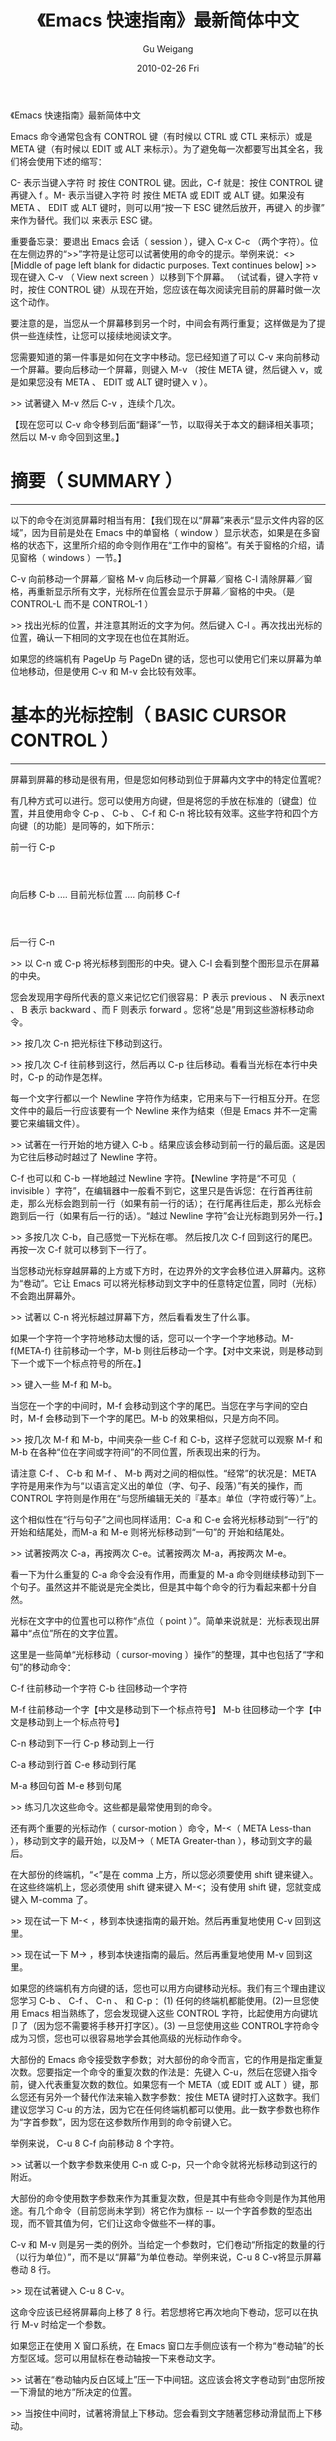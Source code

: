 #+TITLE: 《Emacs 快速指南》最新简体中文
#+AUTHOR: Gu Weigang
#+EMAIL: guweigang@outlook.com
#+DATE: 2010-02-26 Fri
#+URI: /blog/2010/02/26/quick-tutorial-for-emacs/
#+KEYWORDS: 
#+TAGS: emacs, gun gmacs, 简体中文最新片
#+LANGUAGE: zh_CN
#+OPTIONS: H:3 num:nil toc:nil \n:nil ::t |:t ^:nil -:nil f:t *:t <:t
#+DESCRIPTION: 

《Emacs 快速指南》最新简体中文

Emacs 命令通常包含有 CONTROL 键（有时候以 CTRL 或 CTL 来标示）或是META 键（有时候以 EDIT 或 ALT 来标示）。为了避免每一次都要写出其全名，我们将会使用下述的缩写：

C- 表示当键入字符 时 按住 CONTROL 键。因此，C-f 就是：按住 CONTROL 键再键入 f 。M- 表示当键入字符 时 按住 META 或 EDIT 或 ALT 键。如果没有 META 、 EDIT 或 ALT 键时，则可以用“按一下 ESC 键然后放开，再键入 的步骤”来作为替代。我们以 来表示 ESC 键。

重要备忘录：要退出 Emacs 会话（ session ），键入 C-x C-c （两个字符）。位在左侧边界的“>>”字符是让您可以试著使用的命令的提示。举例来说：<>[Middle of page left blank for didactic purposes. Text continues below]
>> 现在键入 C-v （ View next screen ）以移到下个屏幕。
（试试看，键入字符 v 时，按住 CONTROL 键）从现在开始，您应该在每次阅读完目前的屏幕时做一次这个动作。

要注意的是，当您从一个屏幕移到另一个时，中间会有两行重复；这样做是为了提供一些连续性，让您可以接续地阅读文字。

您需要知道的第一件事是如何在文字中移动。您已经知道了可以 C-v 来向前移动一个屏幕。要向后移动一个屏幕，则键入 M-v （按住 META 键，然后键入 v，或是如果您没有 META 、 EDIT 或 ALT 键时键入 v ）。

>> 试著键入 M-v 然后 C-v ，连续个几次。

【现在您可以 C-v 命令移到后面“翻译”一节，以取得关于本文的翻译相关事项；然后以 M-v 命令回到这里。】

* 摘要（ SUMMARY ）
-------------------

以下的命令在浏览屏幕时相当有用：【我们现在以“屏幕”来表示“显示文件内容的区域”，因为目前是处在 Emacs 中的单窗格（ window ）显示状态，如果是在多窗格的状态下，这里所介绍的命令则作用在“工作中的窗格”。有关于窗格的介绍，请见窗格（ windows ）一节。】

C-v 向前移动一个屏幕／窗格
M-v 向后移动一个屏幕／窗格
C-l 清除屏幕／窗格，再重新显示所有文字，光标所在位置会显示于屏幕／窗格的中央。（是 CONTROL-L 而不是 CONTROL-1 ）

>> 找出光标的位置，并注意其附近的文字为何。然后键入 C-l 。再次找出光标的位置，确认一下相同的文字现在也位在其附近。

如果您的终端机有 PageUp 与 PageDn 键的话，您也可以使用它们来以屏幕为单位地移动，但是使用 C-v 和 M-v 会比较有效率。

* 基本的光标控制（ BASIC CURSOR CONTROL ）
------------------------------------------

屏幕到屏幕的移动是很有用，但是您如何移动到位于屏幕内文字中的特定位置呢？

有几种方式可以进行。您可以使用方向键，但是将您的手放在标准的〔键盘〕位置，并且使用命令 C-p 、 C-b 、 C-f 和 C-n 将比较有效率。这些字符和四个方向键〔的功能〕是同等的，如下所示：

前一行 C-p
:
:
向后移 C-b .... 目前光标位置 .... 向前移 C-f
:
:
后一行 C-n

>> 以 C-n 或 C-p 将光标移到图形的中央。键入 C-l 会看到整个图形显示在屏幕的中央。

您会发现用字母所代表的意义来记忆它们很容易：P 表示 previous 、 N 表示next 、 B 表示 backward 、而 F 则表示 forward 。您将“总是”用到这些游标移动命令。

>> 按几次 C-n 把光标往下移动到这行。

>> 按几次 C-f 往前移到这行，然后再以 C-p 往后移动。看看当光标在本行中央时，C-p 的动作是怎样。

每一个文字行都以一个 Newline 字符作为结束，它用来与下一行相互分开。在您文件中的最后一行应该要有一个 Newline 来作为结束（但是 Emacs 并不一定需要它来编辑文件）。

>> 试著在一行开始的地方键入 C-b 。结果应该会移动到前一行的最后面。这是因为它往后移动时越过了 Newline 字符。

C-f 也可以和 C-b 一样地越过 Newline 字符。【Newline 字符是“不可见（ invisible ）字符”，在编辑器中一般看不到它，这里只是告诉您：在行首再往前走，那么光标会跑到前一行（如果有前一行的话）；在行尾再往后走，那么光标会跑到后一行（如果有后一行的话）。“越过 Newline 字符”会让光标跑到另外一行。】

>> 多按几次 C-b，自己感觉一下光标在哪。
然后按几次 C-f 回到这行的尾巴。再按一次 C-f 就可以移到下一行了。

当您移动光标穿越屏幕的上方或下方时，在边界外的文字会移位进入屏幕内。这称为“卷动”。它让 Emacs 可以将光标移动到文字中的任意特定位置，同时（光标）不会跑出屏幕外。

>> 试著以 C-n 将光标越过屏幕下方，然后看看发生了什么事。

如果一个字符一个字符地移动太慢的话，您可以一个字一个字地移动。M-f(META-f) 往前移动一个字，M-b 则往后移动一个字。【对中文来说，则是移动到下一个或下一个标点符号的所在。】

>> 键入一些 M-f 和 M-b。

当您在一个字的中间时，M-f 会移动到这个字的尾巴。当您在字与字间的空白时，M-f 会移动到下一个字的尾巴。M-b 的效果相似，只是方向不同。

>> 按几次 M-f 和 M-b，中间夹杂一些 C-f 和 C-b，这样子您就可以观察 M-f 和 M-b 在各种“位在字间或字符间”的不同位置，所表现出来的行为。

请注意 C-f 、 C-b 和 M-f 、 M-b 两对之间的相似性。“经常”的状况是：META 字符是用来作为与“以语言定义出的单位（字、句子、段落）”有关的操作，而 CONTROL 字符则是作用在“与您所编辑无关的『基本』单位（字符或行等）”上。

这个相似性在“行与句子”之间也同样适用：C-a 和 C-e 会将光标移动到“一行”的 开始和结尾处，而M-a 和 M-e 则将光标移动到“一句”的 开始和结尾处。

>> 试著按两次 C-a，再按两次 C-e。试著按两次 M-a，再按两次 M-e。

看一下为什么重复的 C-a 命令会没有作用，而重复的 M-a 命令则继续移动到下一个句子。虽然这并不能说是完全类比，但是其中每个命令的行为看起来都十分自然。

光标在文字中的位置也可以称作“点位（ point ）”。简单来说就是：光标表现出屏幕中“点位”所在的文字位置。

这里是一些简单“光标移动（ cursor-moving ）操作”的整理，其中也包括了“字和句”的移动命令：

C-f 往前移动一个字符
C-b 往回移动一个字符

M-f 往前移动一个字【中文是移动到下一个标点符号】
M-b 往回移动一个字【中文是移动到上一个标点符号】

C-n 移动到下一行
C-p 移动到上一行

C-a 移动到行首
C-e 移动到行尾

M-a 移回句首
M-e 移到句尾

>> 练习几次这些命令。这些都是最常使用到的命令。

还有两个重要的光标动作（ cursor-motion ）命令，M-<（ META Less-than ），移动到文字的最开始，以及M->（ META Greater-than ），移动到文字的最后。

在大部份的终端机，“<”是在 comma 上方，所以您必须要使用 shift 键来键入。在这些终端机上，您必须使用 shift 键来键入 M-<；没有使用 shift 键，您就变成键入 M-comma 了。

>> 现在试一下 M-< ，移到本快速指南的最开始。然后再重复地使用 C-v 回到这里。

>> 现在试一下 M-> ，移到本快速指南的最后。然后再重复地使用 M-v 回到这里。

如果您的终端机有方向键的话，您也可以用方向键移动光标。我们有三个理由建议您学习 C-b 、 C-f 、 C-n 、 和 C-p ：(1) 任何的终端机都能使用。(2)一旦您使用 Emacs 相当熟练了，您会发现键入这些 CONTROL 字符，比起使用方向键坑卩了（因为您不需要将手移开打字区）。(3) 一旦您使用这些 CONTROL字符命令成为习惯，您也可以很容易地学会其他高级的光标动作命令。

大部份的 Emacs 命令接受数字参数；对大部份的命令而言，它的作用是指定重复次数。您要指定一个命令的重复次数的作法是：先键入 C-u，然后在您键入指令前，键入代表重复次数的数位。如果您有一个 META（或 EDIT 或 ALT ）键，那么您还有另外一个替代作法来输入数字参数：按住 META 键时打入这数字。我们建议您学习 C-u 的方法，因为它在任何终端机都可以使用。此一数字参数也称作为“字首参数”，因为您在这参数所作用到的命令前键入它。

举例来说， C-u 8 C-f 向前移动 8 个字符。

>> 试著以一个数字参数来使用 C-n 或 C-p，只一个命令就将光标移动到这行的附近。

大部份的命令使用数字参数来作为其重复次数，但是其中有些命令则是作为其他用途。有几个命令（目前您尚未学到）将它作为旗标 -- 以一个字首参数的型态出现，而不管其值为何，它们让这命令做些不一样的事。

C-v 和 M-v 则是另一类的例外。当给定一个参数时，它们卷动“所指定的数量的行（以行为单位）”，而不是以“屏幕”为单位卷动。举例来说，C-u 8 C-v将显示屏幕卷动 8 行。

>> 现在试著键入 C-u 8 C-v。

这命令应该已经将屏幕向上移了 8 行。若您想将它再次地向下卷动，您可以在执行 M-v 时给定一个参数。

如果您正在使用 X 窗口系统，在 Emacs 窗口左手侧应该有一个称为“卷动轴”的长方型区域。您可以用鼠标在卷动轴按一下来卷动文字。

>> 试著在“卷动轴内反白区域上”压一下中间钮。这应该会将文字卷动到“由您所按一下滑鼠的地方”所决定的位置。

>> 当按住中间时，试著将滑鼠上下移动。您会看到文字随著您移动滑鼠而上下移动。

* 当 EMACS 发呆时（ WHEN EMACS IS HUNG ）
-----------------------------------------

如果 Emacs 停止回应您的命令，您可以键入 C-g 来安全地停止它。您也可以使用 C-g 来停止执行过久的命令。

您也可以使用 C-g 来取消数字参数或您不想要完成的命令。

>> 键入 C-u 100 以设定一个 100 的数字参数，然后键入 C-g。现在键入 C-f。它应该只会移动一个字符，因为您已经以 C-g取消了参数。

如果您已经不小心地键入一个 ，您可以 C-g 来取消它。

* 无效化的命令（ DISABLED COMMANDS ）
-------------------------------------

有一些 Emacs 命令被“无效化”了，因此初学者不会意外地使用到它们。

如果您键入了某一个无效化的命令，Emacs 会显示一个消息，说明这个命令是什么，并且询问您是否想要继续，然后执行这命令。

如果您真的想要试一下这个命令，那么在当 Emacs 询问您时，请键入空白。一般来说，如果您不想要执行这个无效化的命令，请以『n』来回答它。

>> 键入 C-x C-l （这是个无效化的命令）然后键入 n 来回答问题。

* 窗格（ WINDOWS ）
-------------------

Emacs 可以有数个窗格，每一个显示它自己的文字。我们在稍后会解释如何使用多重窗格。现在我们想要解释如何除去多余的窗格，然后回到基本的单窗格编辑。它很简单：

C-x 1 One window （即，除去其他所有的窗格）。

那是个 CONTROL-x 后面跟著数字 1 。C-x 1 将含有光标的窗格扩大到整个屏幕。它将所有其他的窗格除去。

>> 移动光标到本行并且键入 C-u 0 C-l。
>> 键入 CONTROL-h k CONTROL-f。
看看这个窗格在当一个新的窗格出现（以显示有关 CONTROL-f 命令的文文件时），它是如何缩小的。

>> 键入 C-x 1 以使文文件列表窗格消失。

这个命令并不像您先前所学过的命令那般，它包括了两个字符。它是以字符CONTROL-x 作为开始。有一整个系列的命令是以 CONTROL-x 作为开始；它们之中有许多是与“窗格、文件、暂存区以及相关事物”有关的。这些命令有 2 、3 或 4 个字符长。

* 插入与删除（ INSERTING AND DELETING ）
----------------------------------------

如果您想要插入文字，把它键入就是了。您可以看到的字符，像是 A 、 7 、 *等，被 Emacs 视为文字并且可以直接插入。键入
（ carriage-return 键）以插入一个 Newline 字符。

您可以键入 以删除您最后键入的字符。 是一个的键盘键-- 就是您通常在 Emacs 外，使用来“删除您最后键入字符”的同一个。一般来说是个在 上方数行的大键，通常标示为『Delete』、『Del』或『Backspace』。

如果在那里有个标示为『Backspace』的大键，那么那一个就是您使用来作为的键了。某个地方可能也会有另一个标示『Delete』的键，但那个并不是 。

更一般地说， 将位于目前光标位置前一个字符加以删除。

>> 现在做 -- 键入一些字符，然后键入几次 来删除它们。
不要担心这个文件会被更动；您不会影响到原来的快速指南。（您现在看到的）这一个是您的个人拷贝。

当一行文字变得比“在窗格中的一行”长时，这一行文字会“接续”到第二行窗格行。这时一个反斜线“”（或如果您使用窗口化的显示，则是一个小小弯弯的箭头）会位在其右边界以指出此行接续著。

>> 插入文字，一直到您达到右边界，然后再继续插入。
您会看到一个接续行出现。

>> 使用 删除一些文字，直到此行再次成为一个窗格行。
接续行消失了。

您可以像删除其他字符一样地删除 Newline 字符。将位在两行中的 Newline 字元删除会让它们合并成为一行。如果合并的结果使这一行太长，以致无法符合窗格的宽度，它会以一个接续行来显示。

>> 移动光标到本行的开头并键入 。
这会将本行与其前一行结合为一行。

>> 键入 以重新插入您刚才删除的 Newline 字符。

记得大部份的 Emacs 命令都可以给予一个重复计数（ repeat count ）；这也包括了文字字符。重复一个文字字符会将它插入数次。

>> 现在就试一下 -- 键入 C-u 8 * 以插入 ********。

您现在已经学到了“键入个什么东西进 Emacs 以及修正错误”的大部份基本方法。您也可以“以字或行为单位”地删除。这里有份关于“删除操作”的摘要：

删除光标所在的 前一个字符

C-d 删除光标所在的 后一个字符

M- 删除光标所在的 前一个字
M-d 删除光标所在的 后一个字

C-k 删除从光标所在到“行尾”间的字符
M-k 删除从光标所在到“句尾”间的字符

注意“ 和 C-d”还有“M- 和 M-d”是平行地自 C-f 和M-f 扩充出来的（嗯， 并不是控制字符，但是没什么好担心的）。
C-k 和 M-k 在某种程度上与 C-e 和 M-e 一样，如果把“一行”和“一句”作为类比的话。

您也可以只以一种方法来删除缓冲区内的任何部份，先移动到您想要删除的部份的一端，然后键入 C-@ 或 C-SPC （任一个即可）。（ SPC 指的是 Space Bar）再移到那部份的另一端，接著键入 C-w 。这样就会把介于这两个位置间的所
有文字删除。

>> 移动光标到上一段开头的“您”字。
>> 键入 C-SPC 。 Emacs 应该会在屏幕的下方显示一个“Mark set”消息。
>> 移动光标到第二行中的“端”字。
>> 键入 C-w 。这样会把从“您”开始到刚好“端”之前的文字删除。

要注意的是“杀掉（ killing ）”和“删除（ deleting ）”的不同在于被杀掉的可以拉回，而被删除的则不能。【有点难以理解，您可以这么想：(1)“被杀掉的”尚存尸骨，而“被删除的”则尸骨无存了！可见得对电脑资料来说，“删除”比“杀掉”严重多了。(2)实际上，就算被删除了，我们还是有技术可以把它救回来，尤其是文字资料，前提是删除后不能进行实体内存的格式化动作。但这对于一般使用者而言是不可能的，因此就不考虑这情形了。】重新插入被杀掉的文字称为“拉回（ yanking ）”。一般而言，可以移除掉很多文字的命令会把那些文字储存起来（它们设定成您可以将文字拉回），而那些只是删除一个字符或者只是除去空白行或空白的命令，则不会储存这些被删除的文字（因此您不能将那文字拉回）。

>> 移动光标到一非空白行的开始。
然后键入 C-k 杀掉在那一行上的文字。
>> 第二次键入 C-k。您将会看到它杀掉跟在那一行后面的 Newline 字符。

请注意单独的 C-k 会把一行的内容杀掉，而第二个 C-k 则会杀掉那一行本身，并且使得所有其他的行向上移动。C-k 以很特别的方式来处理数字参数，它会杀掉很多行以及它们的内容，这不仅仅是重复而已，C-u 2 C-k 会把两行以及它们的 Newline 字符杀掉；如果只是键入 C-k 两次并不会这样。

将被杀掉的文字恢复的动作称为“拉回（ yanking ）”。（把它想像成您把别人从您身上夺去的东西猛力地拉回来）您可以在您删除文字的地方拉回，也可以在文字的其他地方拉回。您可以拉回数次同样的文字，以制作它的数份拷贝。

拉回的命令为 C-y。它会在目前光标的位置重新插入最后杀掉的文字。

>> 试试看；键入 C-y 将文字拉回。

如果您连续地做了数次 C-k，所有被杀掉的文字都会被储存在一起，因此做一次C-y 就会把所有这些行都拉回来。

>> 现在做一下，键入 C-k 数次。

现在要恢复那些杀掉的文字：

>> 键入 C-y。然后把光标往下移动个几行，再一次键入 C-y。
您现在知道如何复制某些文字了。

如果您有一些文字想要拉回来，但是后来您又杀了某些东西，那么该怎么做呢？C-y 会把最近杀掉的拉回来，但是先前的文字并没有消失，您可以用 M-y 来回到它。当您已经使用 C-y 把最近杀掉的拉回来之后，再键入 M-y 来把这些拉回来的文字替换为先前所杀掉的。一次又一次地键入 M-y 会把先前再先前所杀掉的文字带回来。当您到了您想找的文字时，您不需要做任何事来保存它，只要继续您的编辑，把这些已拉回的文字留在那里就好。

如果您 M-y 做了很多次，您可能会回到起始点，也就是最近杀掉的。

>> 杀掉一行，到处绕绕，再杀掉另一行。
然后用 C-y 将第二次杀掉的那行带回来。然后再用 M-y，它将会被第一次杀掉的那行取代。再做几次 M-y 看看您会得到什么。不间断地做，直到第二个杀掉行回来，再做个几次。如果您想的话，您可以试著给 M-y 正的或是负的参数。

* 取消动作（ UNDO ）
--------------------

如果您对文字做了一些改变，后来觉得它是个错误，您可以 Undo 命令取消这一个改变，C-x u。

通常 C-x u 会把一个命令所造成的改变取消掉；如果您在一行中重复了许多次C-x u，每一个重复都会取消额外的命令。

但是有两个例外：
(1) 没有改变文字的命令不算（这包括了光标移动的命令还有卷轴命令）；
(2) 自行键入的字符以一群一群 -- 每群最多 20 个 -- 来进行处理。（这是为了减少您在取消“村入文字动作”所必须键入 C-x u 的次数）

>> 以 C-k 将这一行杀掉，然后键入 C-x u 后它会再次出现。

C-\_ 是另一个取消命令；它的作用就和 C-x u 一样，但是在一行中它比较容易键入许多次。C-\_ 的缺点是在某些键盘中不太清楚如何键入它，这也是为什么我们同时提供 C-x u 的原因。在某些终端机，您可以按住 CONTROL 再键入 / ，来键入 C-\_。

一个数字参数对 C-\_ or C-x u 来说，是作为重复的次数。

* 文件（ FILE ）
----------------

为了使您编辑的文字永久保存，您必须把它放到一个文件中。不然，当您退出Emacs 后，它就会随之消失。为了把您的文字放在文件中，您必须在您键入这些文字前“找（ find ）”文件。（这也称之为“拜访（ visiting ）”文件）

找一个文件表示您可以在 Emacs 中看到文件的内容。从许多方面来看，它就像是您直接编辑那个文件一样。然而，直到您“储存”这个文件之前，您使用Emacs 编辑所做出的改变并不会保存下来。这就是为什么当您不想要时，您可以避免留下修改到一半的文件在系统中。即使当您储存了，Emacs 也会把原本的文件案以一个不同的名称保留下来，若您稍后觉得您的改变是一个错误的话，就可以使用它。

在靠近屏幕的下方，您可以看到由破折号开始与结束的一行 -- 通常是以“--:--TUTORIAL.cn”或其他类似的东西作为开始。这是屏幕的一部分，通常用来表示您正在拜访的文件。现在，您正在拜访的文件叫做“TUTORIAL.cn”，它是您个人的拷贝。当您以 Emacs 找出一个文件时，那个文件的名字就会出现在那个地方。

关于寻找文件的命令中，有一个很特别的是，您必须说出这个您想要的文件名称。我们说这个命令“从终端机中读进了一个参数”。（在这个例子中，这参数就是文件的名称）当您键入这个命令后，

C-x C-f 找一个文件

Emacs 会要您键入文件名。您所键入的文件名会出现在屏幕的底行。在被用来作为这种形式的输入时，底行被称为小缓冲区（ minibuffer ）。您可以使用正常的Emacs 编辑命令来编辑这个文件名。

当您正在键入文件名时（或是任何的小缓冲区输入时），您可以用 C-g 这个命令来取消它。

>> 键入 C-x C-f，然后键入 C-g。这会取消小缓冲区，
并且也会取消使用这个小缓冲区的 C-x C-f 命令。因此您没有找任何文件。

当您已经键入了这个文件名，请键入 来结束它。然后 C-x C-f 命令就会开始运作，并且找到您所选择的文件。小缓冲区在当 C-x C-f 命令结束时就会消失。

过了一会儿，文件的内容就会出现在屏幕，然后您就可以编辑它的内容。当您想要您的改变永久保存时，键入这个命令：

C-x C-s 储存这个文件

这会把在 Emacs 中的文字复制到文件中。当您第一次做这个动作时，Emacs 会将原始的文件重新命名成一个新的名字，这样它才不会消失。新的名字通常会加入“~”到原始文件的名字后面。

当储存结束时，Emacs 会把写入文件的名字列出来。您应该经常地进行储存，这样子如果系统挂起时，您就不会损失太多工作。

>> 键入 C-x C-s 以储存本快速指南的您的拷贝。
这会把“Wrote ...TUTORIAL.cn”这个消息显示在屏幕的下方。

注意：在某些系统中，键入 C-x C-s 将会把屏幕冻结，您将看不到从 Emacs 来的任何输出。这表示操作系统一个称为“流程控制”的“功能”将 C-s 命令拦截住，并且不让它传到 Emacs。要取消屏幕的冻结，请键入 C-q。然后到 Emacs使用手册中看看对于“渐进式搜寻的同时进入（ Spontaneous Entry toIncremental Search ）”这个主题，以取得处理这个“功能”的建议。

您可以找出一个已经存在的文件，然后观看它或编辑它。您也可以找一个还没有存在过的文件。这是以 Emacs 建立一个文件的方法：找这个文件，就从零开始，然后开始插入文字到这个文件中。当您要求“储存”这个文件，Emacs 会真的建立一个文件，并把您所插入的文字摆到文件中。从那时候开始，您就可以当自己是在编辑一个已经存在的文件了。

* 缓冲区（ BUFFER ）
--------------------

如果您以 C-x C-f“找”第二个文件，第一个文件仍然存在 Emacs 内。要切换回它，您可以 C-x C-f 再找它一次。依此方式，您可以在 Emacs 内打开不少文件案。

>> 以键入 C-x C-f foo 的方式建立一个名为“foo”的文件。
然后插入一些文字，编辑它，然后再以 C-x C-s 储存“foo”。最后，键入 C-x C-f TUTORIAL.cn 回到本快速指南。

Emacs 储存每个文件的文字在一个称为“缓冲区（ buffer ）”的对象中。找一个文件会在 Emacs 内部建立一个缓冲区。想要看目前存在您的 Emacs 的工作中缓冲区列表，键入

C-x C-b 列出缓冲区

>> 现在就试一下 C-x C-b

看看每一个缓冲区是如何命名的，它也可能同时拥有一个“储存其内容的文件”的名称。您在一个 Emacs 窗格所见到的“任何”文字都是某个缓冲区的一部份。

>> 键入 C-x 1 以退出缓冲列表

当您有数个缓冲区时，在任何时候其中只有一个是“目前作用的”。而那个就是您在编辑的缓冲区。如果您想要编辑另一个缓冲区，那么您必须“切换”到它。如果您想要切换到连接到某个文件的缓冲区，您可以用 C-x C-f 再次拜访那个文件。但是有个比较简单的方式：使用 C-x b ；在这个命令中，您必须键入缓冲区的名称。

>> 键入 C-x b foo 以回到含有文件“foo”的文字的缓冲区。
然后建入 C-x b TUTORIAL 以回到本快速指南。

就大部份的情况来说，缓冲区的名称与文件的名称是相同的（除去了文件名中的目录部份）。然而并不总是如此。您以 C-x C-b 所制作出的缓冲区列表总是会显示给您每一个缓冲区的名称。

您在一个 Emacs 窗格中所见到的“任何”文字总是某个缓冲区的一部份。有一些缓冲区并没有连接到文件。举例来说，命名为“*Buffer List*”的缓冲区并没有任何文件。它是包含有您以 C-x C-b 命令所制作出来的缓冲区列表的缓冲区。命名为“*Messages*”的缓冲区也没有连接到任何文件；它在您的 Emacs操作阶段中包含出现在底行的消息。

>> 键入 C-x b *Messages* 来看看消息的缓冲区。
然后键入 C-x b TUTORIAL 回到本快速指南。

如果您对文件中的文字做了修改，然后找另一文件，这个动作并不会储存第一个文件。它的修改仍旧存在 Emacs 中，也就是在那个文件的缓冲区中。对于第二个文件的建立或编辑并不会影响到第一个文件的缓冲区。这样子非常有用，但这个情形也表明了您需要“一个方便的方法”来储存第一个文件的缓冲区。只是为储存第一个文件就必须以 C-x C-f 切换缓冲区，才能以 C-x C-s 将它储存，总是个让人讨厌的过程。因此我们有

C-x s 储存一些缓冲区

C-x s 会询问您关于您已做出修改但还没储存的每一个缓冲区。它会问您，对于每一个这样的缓冲区，是否要储存？

>> 插入一行文字，然后键入 C-x s。
它应该会问您是否要储存名为 TUTORIAL.cn 的缓冲区。键入『y』以回答要储存。

* 扩充命令集（ EXTENDING THE COMMAND SET ）
-------------------------------------------

由于 Emacs 拥有太多命令，即便使用上所有的 CONTROL 和 META 字符，也没办法完全摆上。Emacs 以 X（扩充『eXtend』）命令来解决这个问题。扩充命令有两种型式：

C-x 字符扩充。后面跟著一个字符。
M-x 有名称的命令扩充。后面跟著一个长的名称。

还有一些命令通常来说是很有用的，但是比您已经学到的命令较少使用。您已经看过其中两个：文件命令中的 C-x C-f 去寻找，以及 C-x C-s 去储存。其他的例子则有结束 Emacs 阶段的命令 -- 这个命令是 C-x C-c。（不要担心您会失去已经做出的改变，C-x C-c 在它杀掉 Emacs 之前会提供储存每一个变动的文件案的机会。）

C-z 是 *暂时* 退出 Emacs 的命令 -- 因此您稍后可以回到同样的 Emacs 阶段。

在某些允许它的作用的系统中， C-z 会“暂停住（ suspends ）”Emacs，也就是说，它会回到 shell 但不会把 Emacs 毁掉。在最常用的 shell 中，您可以用『fg』或『%emacs』两种命令恢复 Emacs。

在没有提供暂停功能的系统中，C-z 会在 Emacs 底下建立一个 subshell 以让您有机会执行其他的程序，并且在稍后回到Emacs，它并没有真的退出 Emacs。在这个例子中，shell 命令『exit』是从subshell 回到 Emacs 的通常方式。

使用 C-x C-c 的时机是当您打算要登出时。它也非常适合用来退出被其他邮件处理程序，以及许多不同的应用程序所启动的 Emacs。然而在一般的状况下，如果您不打算登出，最好是把 Emacs 暂停而不是退出它。

有许多 C-x 的命令。这里是一份您已经学过的列表：

C-x C-f 找文件。
C-x C-s 储存文件。
C-x C-b 列出缓冲区。
C-x C-c 退出 Emacs。
C-x 1 除了一个外，删去其他所有的窗格。
C-x u 取消动作。

以扩充来命名的命令通常是不太常使用的命令，或是只在特定的模式下才会使用的命令。一个例子是取代字串命令，它会全域地将一个字串以另一个来取代。当您键入 M-x 时，Emacs 会在屏幕的底端询问您，然后您也应该键入这个命令的名称。在这个例子中是『replace-string』只要键入『repl s』，然后Emacs 将会补齐这个名称。以 来结束这个命令名称。

取代字串命令需要两个参数 -- 被取代的字串以及用来取代它的字串。您必须以Newline 字符来结束每一个参数。

>> 将光标移到本行的下两行空白，然后键入
M-x repl schangedaltered。

【为了说明的目的，于下保留一行原文。
Notice how this line has changed: you've replaced... 】

请注意这一行是怎么改变的：在光标的起始位置之后，您已经将 c-h-a-n-g-e-d这个字 -- 不管它在哪里出现 -- 以“altered”这个字来取代了。

* 自动存文件（ AUTO SAVE ）
-------------------------

当您在一个文件中做了修改，但是还没有将它们储存起来，那么如果您的电脑当机，它们将有可能遗失。为了避免这种情形发生在您的身上，Emacs 会定期地将您正在编辑的文件写入“自动储存”文件中。自动储存文件在文件名的前后会各有一个 # 符号；举例来说，如果您的文件名为“hello.c”，那么它的自动储存文件案的文件名就是“#hello.c#”。当您以平常的方式储存文件时，Emacs 就会把它的自动储存文件删除。

如果挂起，您可以经由正常地寻找文件，（指的是您在编辑的文件而不是自动储存文件）然后键入 M-x recover file 来恢复您的自动储存文件。当它要求确认时，键入 yes 以继续并恢复自动储存的资料。

* 回应区（ ECHO AREA ）
-----------------------

如果 Emacs 见到您很慢地键入多字符命令，它会将它们显示在位于窗格下方，称为“回应区”的区域给您参阅。回应区位在窗格的最后一行。

* 状态行（ MODE LINE ）
-----------------------

位在回应区的正上面是称为“状态行”的一行。状态行显示出一些信息，如：

--:** TUTORIAL.cn (Fundamental)--L670--58%----------------

本行提供一些关于“Emacs 的状态”以及“您正在编辑的文字”的有用信息。

您已经知道文件名的意义是什么了 -- 就是您找的文件。-NN%-- 指出目前您在文字文件中的位置；它的意思是说：有 NN 百分比的文字位在窗格的上面。如果文件的顶端就位在窗格中，那么它就会显示 --Top-- 而不是 --00%--。如果文件的底部就位在窗格中，那么它是显示 --Bot--。如果您正在看的文字文件很小，在窗格中就足以看到全部的内容，那么状态行就会显示 --All--。

L 和数字以另一种方式来表示出位置：它们给出了目前所在的行数（ Line ）。

在靠近前面的星号表示您已经对这些文字做了改变。在您刚拜访或储存一个文件之后，状态行的那个部分会没有星号，只有破折号。

状态行中位于小括弧里面的部分，是用来告诉您正在使用什么编辑模式。默认的模式是 Fundamental，也就是您现在使用的。它是“主模式”的一个例子。

Emacs 有许多不同的主模式。它们之中有一些是用来编辑不同的语言以及／或不同种类的文字，像是 Lisp 模式、 Text 模式等等。在任何的时间只有一个主模式可以作用，并且它的名称总可以在状态行中被找到，就在现在的“Fundamental”中的位置。

每一个主模式都使得一些命令的行为表现得不太一样。举例来说，在一个程序中有一些命令用来制作出备注，而由于每一种程序语言对于一个备注应该长得像什么，都有著不同的想法，因此每一个主模式都必须以不同的方式来插入备注。每一个主模式是一个延伸命令的名称，使得您可以用来切换至那个模式。举例来说，M-x fundamental-mode 就是切换到 Fundamental 模式的一个命令。

如果您想要编辑人类语言的文字文件 -- 像是现在的这一个，您应该使用 Text模式。

>> 键入 M-x text mode。

不要担心，没有任何一个您已经学过的 Emacs 命令，会被改变成任何非常不同的形式。但是您可以发现到 M-f 和 M-b 现在把贫丝谂（'）视为字的一部分。先前，在 Fundamental 模式中，M-f 和 M-b 将贫丝谂视为字的分隔符号。

主模式通常会像上述那个例子一样，做出一些精巧的改变：大部分的命令在每一个主模式中“做同样的事”，但是它们以一点点不同的方式来工作。【再举个例子，接续上面所开的头，以程序语言的备注来说。同样一个插入备注的动作，因为您使用的程序语言／主模式的不同而不同。若您使用 C 语言，Emacs 插入『/* 介于中间的为备注区块 */』；若您使用的是 Fortran 语言，Emacs 插入『c 以字符 c 为首的为备注行』；若您使用的是 Basic 语言，Emacs 则插入『'贫丝谂以后的为备注文字』。编辑器的弹性如此，实在没有必要为了不同的语言、目的或外观，设计特殊化的编辑器。“求大同，存小异”在这里也是成立的。】

要浏览您现在所处的主模式的文文件，键入 C-h m。

>> 使用 C-u C-v 一或数次，将本行带到靠近屏幕的上方。
>> 键入 C-h m，看看 Text 模式与 Fundamental 模式是哪里不同。
>> 键入 C-x 1 将文文件从屏幕移除掉。

主模式之所以称为“主要（ major ）”的原因是因为它们也有次模式（ minormode ）。次要的模式并不是主模式的其他选择，而只是次要的更改。每一个次模式可以被它本身启用或停止，和所有其他的次模式无关，并且叶丝谕您的主模式
无关。所以您可以不使用次模式，或一个，或任何数量的次模式的组合。

有一个叫做 Auto Fill 模式的次模式非常有用，特别是在编辑人类语言的文字时。当这个模式启用时， Emacs 在当您插入文字并且使一行太宽时，会将那一行，在字与字之间自动地分隔开。

您可以 M-x auto fill mode 来将 Auto Fill 模式启用。当这个模式启用时，您可以使用 M-x auto fill mode 来将它取消。当这个模式不用时，则这个命令会将它启动，而当这个模式启用时，这个命令会将它关闭。我们说这个命令用来“切换（ toggle ）”模式。

>> 现在键入 M-x auto fill mode。然后一再地插入字串
“ asdf ”，直到您看到它分成两行。您必须在它们之间摆上空白，因为 Auto Fill 只在空白处断行。

边界通常被设定为 70 个字符，但是您可以用 C-x f 命令来改变它。您应该以一个数字参数的方式来给定您所希望的边界设定。

>> 键入 C-x f 并附上引数 20：『C-u 2 0 C-x f』。
然后键入一些文字，看看 Emacs 以 20 个字符，在行与行之间进行 fill 动作。然后再用一次 C-x f 将边界设回 70。

如果您在一个段落的中间做出改变，Auto Fill 模式并不会为您重新进行 fill的动作（ re-fill ）。要 re-fill 这个段落，键入 M-q (META-q)，而光标必须处在其中。

>> 移动光标到前一段中，然后键入 M-q。

* 搜寻（ SEARCHING ）
---------------------

Emacs 可以搜寻字串（字串可以是一群连续的字符或字）【就中文来说，字符和字基本上意义相同；此处所指的『字』，是英文中没有被空白隔开的字符集合。】，往前或往后搜寻都可以。搜寻一个字串是一种光标移动命令，它会将游
标移动到字串出现的下一个地方。

Emacs 搜寻命令与大部分编辑器的搜寻命令不同的地方在于，它是“渐进的（ incremental ）”。这表示搜寻发生在您键入想要搜寻的文字串后。

要开始搜寻的命令是：C-s 往前搜寻，C-r 往后搜寻。但先等一下！现在先不要试。

当您键入 C-s 时，会发现到有一个字串“I-search”出现在回应区中作为提示。它告诉您 Emacs 现在正处于称为“渐进式搜寻”的状态中，等待您键入您想要搜寻的字串。 会结束一个搜寻。

>> 现在键入 C-s 开始一个搜寻。慢一点，一次键入一个字符，
键入『cursor』这个字，每键入一个字符时，稍微停一下，注意看看光标发生了什么事。现在您已曾经搜寻过“cursor”这个字了。
>> 再次键入 C-s 来搜寻“cursor”的下一个出现位置。
>> 现在键入 四次，看看光标是如何移动的。
>> 键入 结束搜寻。

您有没有看到发生了什么？在一个渐进式搜寻中，Emacs 试著要走到您键入的字串的下一个出现位置。要移动到光标所在的下一个出现位置，只要再键入 C-s一次。如果并没有这样的出现位置存在，Emacs 会哔一声，并告诉您目前的搜寻
“失败”。另外 C-g 也可以用来结束搜寻。

注意：在某些系统中，键入 C-s 将会把屏幕冻结，您将看不到从 Emacs 来的任何输出。这表示操作系统一个称为“流程控制”的“功能”将 C-s 命令拦截住，并且不让它传到 Emacs。要取消屏幕的冻结，请键入 C-q。然后到 Emacs 使用手册中看看对于“渐进式搜寻的同时进入（ Spontaneous Entry toIncremental Search ）”这个主题，以取得处理这个“功能”的建议。

如果您在一个渐进式搜寻的中间，并且键入 ，您可以发现在搜寻字串中的最后一个字符被消除了，并且搜寻会回到这个搜寻的最后一个地方。举例来说，假设您已经键入了『c』，用来寻找“c”的第一次出现。现在如果您键入『u』，光标会移动到“cu”的第一次出现位置。现在键入 ，这会将“u”从搜寻字串中消除，并且光标会移回到“c”的第一次出现位置。

如果您在一个搜寻的中间，并且键入一个 CONTROL 或 META 字符的话，（但有一些例外 -- 对搜寻而言特别的字符，像是 C-s 和 C-r ），搜寻会被结束。

C-s 会开始一个搜寻，它会寻找搜寻字串在目前光标位置“之后”，的任何出现位置。如果您想要在先前文字中搜寻，键入 C-r 作为替代。除了搜寻的方向相反之外，我们所宋募有关 C-s 的所有事情，同样地可以应用到 C-r 上。

* 多重窗格（ MULTIPLE WINDOWS ）
--------------------------------

Emacs 许多好功能的其中之一是，您可以在屏幕中同时展示超过一个窗格。

>> 移动光标到这一行并且键入 C-u 0 C-l。

>> 现在键入 C-x 2，它会将屏幕平分成两个窗格。
这两个窗格都显示著这个快速指南。光标则停留在上方的窗格。

>> 键入 C-M-v 以卷动下方的窗格。
（如果您并没有一个真的 META 键，则键入 ESC C-v 亦可。）

>> 键入 C-x o（『o』指的是其他『other』的意思），
将光标移动到下方的窗格。

>> 在下方的窗格中，使用 C-v 和 M-v 来卷动它。
继续维持在上方的窗格中阅读这些指引。

>> 再一次键入 C-x o 将光标移回到上方的窗格。
光标会回到它在上方窗格中，原本所在的位置。

您可以持续使用 C-x o 在窗格之间切换。每一个窗格有它自己的光标位置，但是只有一个窗格会真的显示出光标。所有通常的编辑命令只会应用到那个光标所在的窗格。我们称这个为“被选择的窗格”。

命令 C-M-v 在当您于一个窗格中编辑文字，并使用其他的窗格作为参考之用时，是非常有用的。您可以将光标一直保持在您正在编辑的窗格中，并以 C-M-v 指令在其他的窗格循序地前进。【验证工作特别适合以这种方式来进行，如 GNU中译小组：找一个原始英文文件；再找它翻译好的中文文件，编辑这个“被选择的窗格”，以 C-M-v 命令跟上验证中的段落......。】

C-M-v 是 CONTROL-META 字符的一个例子。如果您有一个真的 META 键，您可以同时按住 CONTROL 和 META 再键入 v 来键入 C-M-v。CONTROL 或 META “谁先被按住”并没有影响，因为这两个键都是用来修饰您所键入的字符。

如果您并没有一个真的 META 键，您可以使用 ESC 来作为替代，这样子顺序就有关系了：您必须键入 ESC ，跟著键入 CONTROL-v，CONTROL-ESC v 并不会作用。这是因为 ESC 是一个具有本身作用的字符，而不是一个修饰键。

>> （在上方窗格）键入 C-x 1 以除去下方窗格。

（如果您已经在底端的窗格键入 C-x 1，那么将会把上面的窗格隐藏住。将这个命令想像成“只保留一个窗格 -- 我正在编辑的这个。”）

您不需要在两个不同的窗格中显示相同的缓冲区。如果您使用 C-x C-f 在一个窗格中找文件，另一个窗格并不因而改变。您可以在独立的任一个窗格中找〔它自己的〕一个文件。

这里有另外一个方式可以用来，使用两个窗格显示两个不同的东西：

>> 键入 C-x 4 C-f，后面跟著您的其中一个文件的名称。
以 作为结束。看看指定的文件出现在下方的窗格。光标也跑到那里。

>> 键入 C-x o 以回到上方的窗格，然后以 C-x 1 删除掉下方窗格。

* 递归编辑阶层（ RECURSIVE EDITING LEVELS ）
--------------------------------------------

有时候您会进入所谓的“递归编辑阶层”。它是由位在状态行的方括弧所指明，并且包含住以小括弧来指明的模式名称。举例来说，您可能会看到[(Fundamental)]，而不是 (Fundamental)。

要退出递归编辑阶层，请键入 ESC ESC ESC。这是个全功能的“退出”命令。您也可以使用它来除去多余的窗格，并且退出小缓冲区。

>> 键入 M-x 以进入小缓冲区；然后键入 ESC ESC ESC 退出。

您无法使用 C-g 来退出递归编辑阶层。这是因为 C-g 是用来取消命令以及“位于”递归编辑阶层中的“引数（ arguments ）”之故。

* 取得更多的帮助（ GETTING MORE HELP ）
---------------------------------------

在本快速指南中，我们试著仅提供刚刚好的信息让您可以开始使用 Emacs。在Emacs 中有太多可取得的信息，想要在这里全部解释是不可能的。然而，您也许会想要学习更多 Emacs 相关的信息，因为它有许多其他有用的功能。Emacs 提供了“阅读有关 Emacs 命令”的命令。这些“help”命令都以 CONTROL-h 这个字符作为开头，称作为“Help 字符”。

要使用 Help 功能，键入 C-h 字符，然后再键入一个说明您所需要的帮助的字元。如果您真的不知道要问什么，那么请键入『C-h ?』，此时 Emacs 将会告诉您它能够提供的帮助。如果您已经键入 C-h，但发现您并不需要任何帮助，键入C-g 来取消掉它就是了。

（有些网站将 C-h 这个字符的意义改变了。他们真的不应该把它设为对所有使用者全部都适用的方法，所以您现在就有了个理由来抱怨系统管理者了。在此同时，如果 C-h 并没有在窗格的底部显示任何有关帮助的消息，试著键入 F1 键，或是 M-x help 。）

最基本的 HELP 功能是 C-h c。键入 C-h，字符 c，以及一个或一串字符；然后Emacs 会显示一个非常简短的有关这个命令的解释。

>> 键入 C-h c C-p。

消息应该会像是这样：

C-p runs the command previous-line

这告诉了您“函数的名称”。函数名称主要是用来自订以及扩充 Emacs。但是由于函数名称是由“用来指出这命令在做些什么”而被选定，它们因此也可以作为非常简短的文文件 -- 足够提醒您已经学过的命令。

多字符命令像是 C-x C-s 和 （如果您没有 META 或 EDIT 或 ALT 键）v也可以在 C-h c 后面出现。

要取得更多有关一个命令的信息，用 C-h k 来取代使用 C-h c 。

>> 键入 C-h k C-p。

这会在一个 Emacs 窗格显示这个函数的说明文文件以及它的名称。当您阅读完后，键入 C-x 1 以跳离这些帮助文字。您并不需要马上跟著做。您可以做些编辑，当参考到帮助文字时再键入 C-x 1。

这里有一些其他有用的 C-h 选项：

C-h f 解释一个函数。您要键入此函数的名称。

>> 试著键入 C-h f previous-line。
这会印出 Emacs 所有的有关“实作出 C-p 这个命令的函数”的信息

C-h v 这个类似的命令会显示出“您可以用来自订 Emacs 行为的变量”的文文件。当 Emacs 要求时，您需要键入这变量的名称。

C-h a 命令相关查找（ Command Apropos ）。键入一个关键字然后 Emacs 会列出所有“在其名称中含有此关键字”的全部命令。这些命令全部都可以经由 META-x 来启动。对于一些命令而言，命令相关查找也会列出“可以执行相同命令”的一个或两个字符的串列。

>> 键入 C-h a file。

这会在另一个窗格显示一个“在其名称中含有『file』的全部 M-x 命令”的列表。您将会看到像是 C-x C-f 的“字符-命令”列在其相对应命令名称（如：find-file ）的旁边。

>> 键入 C-M-v 上下移动 help 窗格。试个几次。

>> 键入 C-x 1 来删除 help 窗格。

C-h i 阅读线上使用手册（ a.k.a. Info ）。这个命令将您带到了称为“*info*”的特殊缓冲区，在那，您可以阅读安装在您的系统里的软件包的线上使用手册。键入 m emacs 以阅读 Emacs 使用手册。如果您在此之前未曾使用过 Info 系统，请键入『?』。
Emacs 将会带您进入 Info 模式功能的导览指南。一旦完成了本快速指南的研读，您应该查阅 Emacs Info使用手册，以作为主要的参考文文件。

* 更多功能特色（ MORE FEATURES ）
---------------------------------

您可以经由阅读 Emacs 使用手册〈不论是一本书或是在 Info 中的线上版本（使用 Help 菜单或是键入 F10 h r ）〉来学到更多有关它的知识。有两个您可能会特别喜欢的功能特色是可以节省打字量的 completion 还有简化文件处理的 dired 。

Completion 是一种避免不必要的打字的方式。举例来说，如果您想要切换*Messages* 缓冲区，您可以键入 C-x b *M ，只要可以从您已经键入的文字中确定， Emacs 就会将剩下的缓冲区名称补齐。 Completion 是在 Emacs 使用手册的 Info 中，称为“Completion”的节点中所解释的。

Dired 使您可以在一个目录中列出文件（次目录则是可选的）、在列表中到处移动、拜访、重新命名、删除以及对文件作操作。 Dired 是在 Emacs 使用手册的Info 中，称为“Dired”的节点中所解释的。

使用手册也解释了许多其它 Emacs 的功能特色。

* 结论（ CONCLUSION ）
----------------------

记住，要完全退出 Emacs 请使用 C-x C-c 。要暂时退出到 shell，稍后再回到Emacs，请使用 C-z 。

本快速指南对于所有的新手应该都是易于理解的，所以如果您发现了什么地方不清楚，不要只是坐著怪自己 -- （向本文作者和翻译）发点牢骚吧！

* 翻译（ TRANSLATION ）
-----------------------

本快速指南的翻译人员列表如下，如果您在阅读本文之前，“完全”对 Emacs没有概念，请告诉我们您的意见以作为本文后续的改进依据。翻译也提供了一份《GNU Emacs 中文处理说明》在http://www.gnu.org/software/chinese/guide/emacs-chinese.cn.html 〈部份内容已经整理到本快速指南〉，也请您自行参阅。

编辑器是电脑使用者最常接触到的应用程序，因此不应该让初学者感到过于困难，就一般的评论来说， Emacs 是不难学会使用的编辑器，但您的意见可以使它更为贴近一般的使用者，并使电脑作为工具的角色得以充分发挥。如果您愿意提供改进的意见，请寄 email 到 。请不要害羞，我们欢迎任何有关的讨论；如果您不想寄到邮件清单，请直接 email 给本文翻译 。请在 Title 行中包含此字串“Emacs TUTORIAL: issue here>”。

如果您是 Emacs 老手，GNU Chinese Translators Team (GNU/CTT)欢迎您的加入，我们现在正需要愿意投入翻译 Emacs 使用手册的人员。

本快速指南并没有采用习惯上编辑器所使用的翻译术语，一方面因为它的实际意义与一般的编辑器不同，原文本就不同；另一方面也因为 Emacs 所采用的视觉设计概念，早在窗口化系统之前就已经存在，本质也不相同。总之，翻译以为这样可以帮助对于 Emacs 整个设计哲学的理解。如果收到的回复中，大部份要求提出修改，我们还是从善如流。

(0) 为了避免“光标移动命令”论述上的混淆，本文采用的术语为：往“前”移（ move Forward ）；往“后”移（ move Backware ）〔或是往“回”移〕；往“上”移（ Previous line ）；往“下”移（ Next line ）。
(1) 在本文中，“行”指的是 row，这是采用一般的习惯用法。为了避免误导中文读者，特别在此说明。在正式的用法中：
“column”翻译为“行”，以“纵”为行（直行），也译为“栏”；“row”翻译为“列”，以“横”为列（横列）。读者思索一下“合纵连横”应该可以理解。大约是因为中文原本是直书的，我们说“一行字”是没问题；但现在大部份的情形中文是横书的，由于习惯使然也称为一行字了。
(2) 有关于“文字”及其集合的相关译文，翻译所采用的有：编辑的“文字”：“然后键入一些文字”；用来作为说明功能的“文文件”：“这个函数的说明文文件”；特指其所说明的内容的“文本”：“实际效力以英文本为准”。即使只是“一行字”，只要它是用来作为说明之用，翻译还是将它视为“文文件”。
(3) “cut”的动作在 Emacs 中分为“杀掉”和“删除”，之间的差异如下：一般编辑器中的“cut”：只有最近被 cut 的文字摆到 clipboard 中；“杀掉（ killing ）”：被杀掉的文字，全部被加入到 kill ring 中；
“删除（ deleting ）”：被删除的文字，就是被删除了。因此在一般编辑器中，您只能 paste“最近”被 cut 的文字；而在 Emacs 中，您可以“拉回”任何先前被杀掉的文字，同时，它的作法很容易。至于被删除的，因为用来作为“删除”功能的命令，所能移去的文字数量都很少，因此也没什么好拉回的；如果真的想恢复这些文字，undo 您的动作就是了。
(4) “window”同时翻译为“窗口”和“窗格”，前者表示现在一般概念中的窗口系统，如“X 窗口”；后者表示 Emacs 中的窗口，翻译在此通称为“窗格”。Emacs 的“窗格”即使在命令列提示下也可以正常工作，此一基本特性显然治募我们以另一个专用术语来描述它。
(5) 关于文件的术语，“找”一个文件在 Emacs 中有两种作用：找一个“储不存在”的文件，读者应认知为“开新文件”；找一个“已经存在”的文件，则是“打开旧文件”。Emacs 只以一个“找”的动作来解决，主要的原因是“实际上”的软件工作如此。黑客们应该会发现这样比较自然，因为它反应了电脑的工作方式，同时操作起来也较少废话。
(6) 在【】中的文字为翻译的备注。


